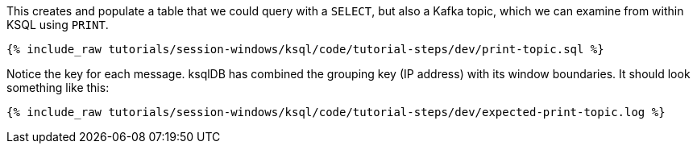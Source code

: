 This creates and populate a table that we could query with a `SELECT`, but also a Kafka topic, which we can examine from within KSQL using `PRINT`.

+++++
<pre class="snippet"><code class="shell">{% include_raw tutorials/session-windows/ksql/code/tutorial-steps/dev/print-topic.sql %}</code></pre>
+++++

Notice the key for each message. ksqlDB has combined the grouping key (IP address) with its window boundaries. It should look something like this:

+++++
<pre class="snippet"><code class="shell">{% include_raw tutorials/session-windows/ksql/code/tutorial-steps/dev/expected-print-topic.log %}</code></pre>
+++++  
